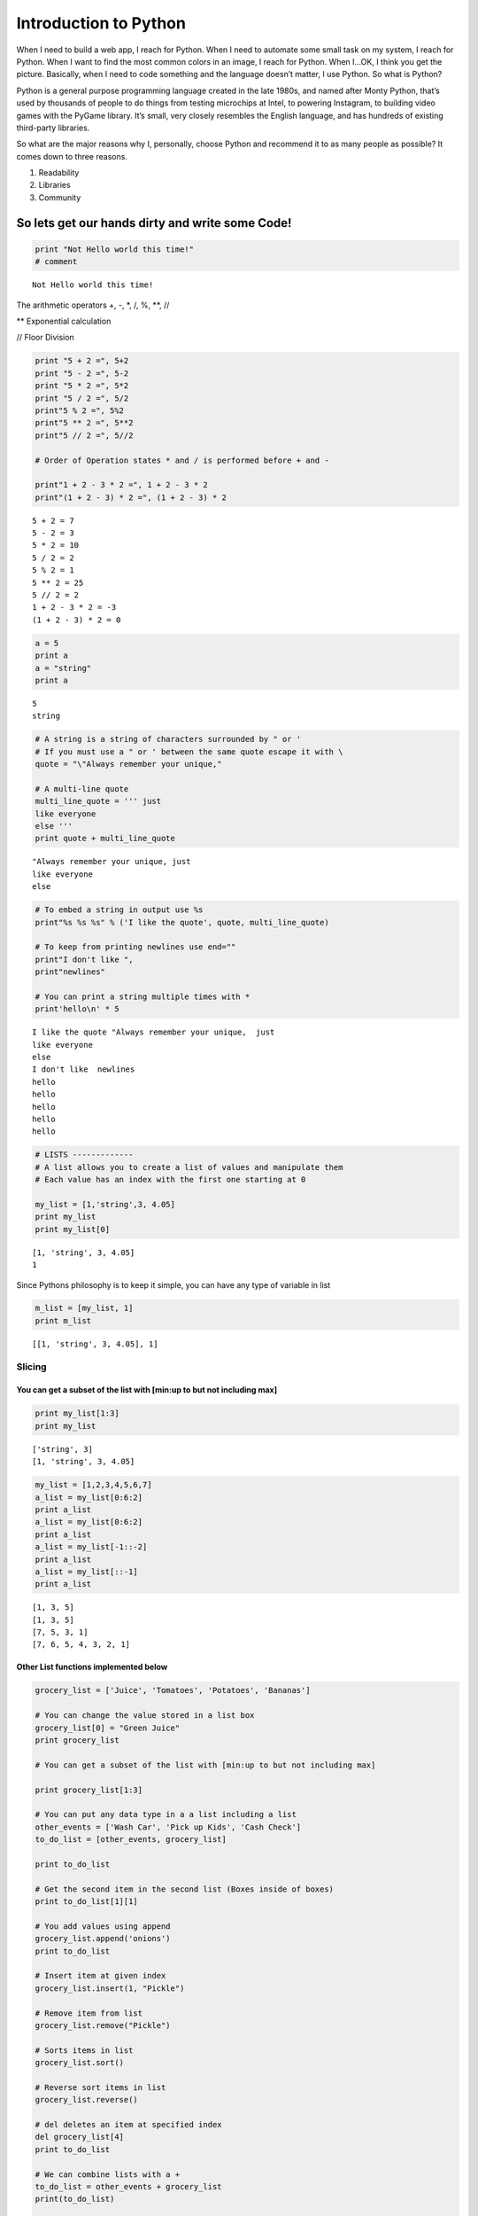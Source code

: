 
**Introduction to Python**
==========================

When I need to build a web app, I reach for Python. When I need to
automate some small task on my system, I reach for Python. When I want
to find the most common colors in an image, I reach for Python. When
I…OK, I think you get the picture. Basically, when I need to code
something and the language doesn’t matter, I use Python. So what is
Python?

Python is a general purpose programming language created in the late
1980s, and named after Monty Python, that’s used by thousands of people
to do things from testing microchips at Intel, to powering Instagram, to
building video games with the PyGame library. It’s small, very closely
resembles the English language, and has hundreds of existing third-party
libraries.

So what are the major reasons why I, personally, choose Python and
recommend it to as many people as possible? It comes down to three
reasons.

1. Readability
2. Libraries
3. Community

So lets get our hands dirty and write some Code!
~~~~~~~~~~~~~~~~~~~~~~~~~~~~~~~~~~~~~~~~~~~~~~~~

.. code:: ipython2

    print "Not Hello world this time!"
    # comment


.. parsed-literal::

    Not Hello world this time!


The arithmetic operators +, -, \*, /, %, \*\*, //

\*\* Exponential calculation

// Floor Division

.. code:: ipython2

    print "5 + 2 =", 5+2
    print "5 - 2 =", 5-2
    print "5 * 2 =", 5*2
    print "5 / 2 =", 5/2
    print"5 % 2 =", 5%2
    print"5 ** 2 =", 5**2
    print"5 // 2 =", 5//2
     
    # Order of Operation states * and / is performed before + and -
     
    print"1 + 2 - 3 * 2 =", 1 + 2 - 3 * 2
    print"(1 + 2 - 3) * 2 =", (1 + 2 - 3) * 2


.. parsed-literal::

    5 + 2 = 7
    5 - 2 = 3
    5 * 2 = 10
    5 / 2 = 2
    5 % 2 = 1
    5 ** 2 = 25
    5 // 2 = 2
    1 + 2 - 3 * 2 = -3
    (1 + 2 - 3) * 2 = 0


.. code:: ipython2

    a = 5
    print a
    a = "string"
    print a


.. parsed-literal::

    5
    string


.. code:: ipython2

    # A string is a string of characters surrounded by " or '
    # If you must use a " or ' between the same quote escape it with \
    quote = "\"Always remember your unique,"
     
    # A multi-line quote
    multi_line_quote = ''' just 
    like everyone
    else '''
    print quote + multi_line_quote


.. parsed-literal::

    "Always remember your unique, just 
    like everyone
    else 


.. code:: ipython2

    # To embed a string in output use %s
    print"%s %s %s" % ('I like the quote', quote, multi_line_quote)
     
    # To keep from printing newlines use end=""
    print"I don't like ",
    print"newlines"
     
    # You can print a string multiple times with *
    print'hello\n' * 5


.. parsed-literal::

    I like the quote "Always remember your unique,  just 
    like everyone
    else 
    I don't like  newlines
    hello
    hello
    hello
    hello
    hello
    


.. code:: ipython2

    # LISTS -------------
    # A list allows you to create a list of values and manipulate them
    # Each value has an index with the first one starting at 0
     
    my_list = [1,'string',3, 4.05]
    print my_list
    print my_list[0]
     


.. parsed-literal::

    [1, 'string', 3, 4.05]
    1


Since Pythons philosophy is to keep it simple, you can have any type of
variable in list

.. code:: ipython2

    m_list = [my_list, 1]
    print m_list


.. parsed-literal::

    [[1, 'string', 3, 4.05], 1]


Slicing
-------

You can get a subset of the list with [min:up to but not including max]
^^^^^^^^^^^^^^^^^^^^^^^^^^^^^^^^^^^^^^^^^^^^^^^^^^^^^^^^^^^^^^^^^^^^^^^

.. code:: ipython2

     print my_list[1:3]
     print my_list


.. parsed-literal::

    ['string', 3]
    [1, 'string', 3, 4.05]


.. code:: ipython2

    my_list = [1,2,3,4,5,6,7]
    a_list = my_list[0:6:2]
    print a_list
    a_list = my_list[0:6:2]
    print a_list
    a_list = my_list[-1::-2]
    print a_list
    a_list = my_list[::-1]
    print a_list


.. parsed-literal::

    [1, 3, 5]
    [1, 3, 5]
    [7, 5, 3, 1]
    [7, 6, 5, 4, 3, 2, 1]


Other List functions implemented below
^^^^^^^^^^^^^^^^^^^^^^^^^^^^^^^^^^^^^^

.. code:: ipython2

    grocery_list = ['Juice', 'Tomatoes', 'Potatoes', 'Bananas']
     
    # You can change the value stored in a list box
    grocery_list[0] = "Green Juice"
    print grocery_list
     
    # You can get a subset of the list with [min:up to but not including max]
     
    print grocery_list[1:3]
     
    # You can put any data type in a a list including a list
    other_events = ['Wash Car', 'Pick up Kids', 'Cash Check']
    to_do_list = [other_events, grocery_list]
     
    print to_do_list
     
    # Get the second item in the second list (Boxes inside of boxes)
    print to_do_list[1][1]
     
    # You add values using append
    grocery_list.append('onions')
    print to_do_list
     
    # Insert item at given index
    grocery_list.insert(1, "Pickle")
     
    # Remove item from list
    grocery_list.remove("Pickle")
     
    # Sorts items in list
    grocery_list.sort()
     
    # Reverse sort items in list
    grocery_list.reverse()
     
    # del deletes an item at specified index
    del grocery_list[4]
    print to_do_list
     
    # We can combine lists with a +
    to_do_list = other_events + grocery_list
    print(to_do_list)
     
    # Get length of list
    print(len(to_do_list))
     
    # Get the max item in list
    print(max(to_do_list))
     
    # Get the minimum item in list
    print(min(to_do_list))


.. parsed-literal::

    ['Green Juice', 'Tomatoes', 'Potatoes', 'Bananas']
    ['Tomatoes', 'Potatoes']
    [['Wash Car', 'Pick up Kids', 'Cash Check'], ['Green Juice', 'Tomatoes', 'Potatoes', 'Bananas']]
    Tomatoes
    [['Wash Car', 'Pick up Kids', 'Cash Check'], ['Green Juice', 'Tomatoes', 'Potatoes', 'Bananas', 'onions']]
    [['Wash Car', 'Pick up Kids', 'Cash Check'], ['onions', 'Tomatoes', 'Potatoes', 'Green Juice']]
    ['Wash Car', 'Pick up Kids', 'Cash Check', 'onions', 'Tomatoes', 'Potatoes', 'Green Juice']
    7
    onions
    Cash Check


.. code:: ipython2

    dir(my_list)




.. parsed-literal::

    ['__add__',
     '__class__',
     '__contains__',
     '__delattr__',
     '__delitem__',
     '__delslice__',
     '__doc__',
     '__eq__',
     '__format__',
     '__ge__',
     '__getattribute__',
     '__getitem__',
     '__getslice__',
     '__gt__',
     '__hash__',
     '__iadd__',
     '__imul__',
     '__init__',
     '__iter__',
     '__le__',
     '__len__',
     '__lt__',
     '__mul__',
     '__ne__',
     '__new__',
     '__reduce__',
     '__reduce_ex__',
     '__repr__',
     '__reversed__',
     '__rmul__',
     '__setattr__',
     '__setitem__',
     '__setslice__',
     '__sizeof__',
     '__str__',
     '__subclasshook__',
     'append',
     'count',
     'extend',
     'index',
     'insert',
     'pop',
     'remove',
     'reverse',
     'sort']



.. code:: ipython2

    help(my_list.append)


.. parsed-literal::

    Help on built-in function append:
    
    append(...)
        L.append(object) -- append object to end
    


.. code:: ipython2

    # TUPLES -------------
    # Values in a tuple can't change like lists
     
    pi_tuple = (3, 1, 4, 1, 5, 9)
    # Convert tuple into a list
    
    new_tuple = list(pi_tuple)
    print new_tuple
    # Convert a list into a tuple
    new_list = tuple(grocery_list)
    print new_list
    # tuples also have len(tuple), min(tuple) and max(tuple)
     
     


.. parsed-literal::

    [3, 1, 4, 1, 5, 9]
    ('onions', 'Tomatoes', 'Potatoes', 'Green Juice')


Dictionary
----------

.. code:: ipython2

    # DICTIONARY or MAP -------------
    # Made up of values with a unique key for each value
    # Similar to lists, but you can't join dicts with a +
     
    super_villains = {'Fiddler' : 'Isaac Bowin',
                      'Fiddler' : 'Isaac B',
                      'Captain Cold' : 'Leonard Snart',
                      'Captain Cold' : 'Leonarart',
                      'Weather Wizard' : 'Mark Mardon',
                      'Mirror Master' : 'Sam Scudder',
                      'Pied Piper' : 'Thomas Peterson'}
     
    print(super_villains['Captain Cold'])
     
    # Delete an entry
    del super_villains['Fiddler']
    print(super_villains)
     
    # Replace a value
    super_villains['Pied Piper'] = 'Hartley Rathaway'
     
    # Print the number of items in the dictionary
    print(len(super_villains))
     
    # Get the value for the passed key
    print(super_villains.get("Pied Piper"))
     
    # Get a list of dictionary keys
    print(super_villains.keys())
     
    # Get a list of dictionary values
    print(super_villains.values())


.. parsed-literal::

    Leonarart
    {'Mirror Master': 'Sam Scudder', 'Pied Piper': 'Thomas Peterson', 'Captain Cold': 'Leonarart', 'Weather Wizard': 'Mark Mardon'}
    4
    Hartley Rathaway
    ['Mirror Master', 'Pied Piper', 'Captain Cold', 'Weather Wizard']
    ['Sam Scudder', 'Hartley Rathaway', 'Leonarart', 'Mark Mardon']


.. code:: ipython2

    # STRINGS -------------
    # A string is a series of characters surrounded by ' or "
    long_string = "I'll catch you if you fall - The Floor"
     
    # Retrieve the first 4 characters
    print(long_string[0:4])
     
    # Get the last 5 characters
    print(long_string[-5:])
     
    # Everything up to the last 5 characters
    print(long_string[:-5])
     
    # Concatenate part of a string to another
    print(long_string[:4] + " be there")
     
    # String formatting
    print("%c is my %s letter and my number %d number is %.5f" % ('X', 'favorite', 1, .14))
     
    # Capitalizes the first letter
    print(long_string.capitalize())
     
    # Returns the index of the start of the string
    # case sensitive
    print(long_string.find("Floor"))
     
    # Returns true if all characters are letters ' isn't a letter
    print(long_string.isalpha())
     
    # Returns true if all characters are numbers
    print(long_string.isalnum())
     
    # Returns the string length
    print(len(long_string))
     
    # Replace the first word with the second (Add a number to replace more)
    print(long_string.replace("Floor", "Ground"))
     
    # Remove white space from front and end
    print(long_string.strip())
     
    # Split a string into a list based on the delimiter you provide
    quote_list = long_string.split(" ")
    print(quote_list)
     


.. parsed-literal::

    I'll
    Floor
    I'll catch you if you fall - The 
    I'll be there
    X is my favorite letter and my number 1 number is 0.14000
    I'll catch you if you fall - the floor
    33
    False
    False
    38
    I'll catch you if you fall - The Ground
    I'll catch you if you fall - The Floor
    ["I'll", 'catch', 'you', 'if', 'you', 'fall', '-', 'The', 'Floor']


CONDITIONALS
^^^^^^^^^^^^

The if, else and elif statements are used to perform different actions
based off of conditions

Comparison Operators : \*\* ==, !=, >, <, >=, <= \*\*

The if statement will execute code if a condition is met

White space is used to group blocks of code in Python

Use the same number of proceeding spaces for blocks of code

.. code:: ipython2

    # You can combine conditions with logical operators
    # Logical Operators : and, or, not
    age = 15
    if age >= 1 and age <= 18:
        print("You get a birthday party")
        print "yo"
    elif age == 21 or age >= 65:
        print("You get a special birthday party")
    elif not age == 30:
        print("You don't get a birthday party")
    else:
        print("You get a birthday party yeah")
     


.. parsed-literal::

    You get a birthday party
    yo


Loop Contructs
~~~~~~~~~~~~~~

.. code:: ipython2

    for i in range(0,10):
        print i

.. code:: ipython2

    print a_list
    for x in a_list:
        print x,


.. parsed-literal::

    [7, 6, 5, 4, 3, 2, 1]
    7 6 5 4 3 2 1


.. code:: ipython2

    # You can double up for loops to cycle through lists
    num_list =[[1,2,3],[10,20,30],[100,200,300]];
     
    for x in range(0,3):
        for y in range(0,3):
            print num_list[x][y],

.. code:: ipython2

    v_str = 'python loves you'
     
    # Take steps of 2 in a string sequence
    for x in v_str[0::2]:    
        print x,
     
    print "---"
     
    # Now reverse the order
    for x in v_str[-1::-1]:   
        print x,

.. code:: ipython2

    # WHILE LOOPS -------------
    # While loops are used when you don't know ahead of time how many
    # times you'll have to loop
    # An iterator for a while loop is defined before the loop
    i = 0
    while (i <= 20):
        if(i%2 == 0):
            print(i)
        elif(i == 9):
            # Forces the loop to end all together
            break
        else:
            # Shorthand for i = i + 1
            i += 1
            # Skips to the next iteration of the loop
            continue
        i += 1
    print "outside while loop", i

Functions
~~~~~~~~~

.. code:: ipython2

    # FUNCTIONS -------------
    # Functions allow you to reuse and write readable code
    # Type def (define), function name and parameters it receives
    # return is used to return something to the caller of the function
    def addNumbers(fNum, sNum):
        sumNum = fNum + sNum
        return sumNum,fNum
    addNumbers(56,3)
    addNumbers("number 1"," number 2")




.. parsed-literal::

    ('number 1 number 2', 'number 1')



.. code:: ipython2

    # NOTE ON ALIASING
    def do_something(arg):
        print id(arg)
        arg += 2
        return arg
        #args.append(1)
    x = 5
    do_something(x)
    print x, id(x)


.. parsed-literal::

    43634968
    5 43634968


.. code:: ipython2

    def do_something(arg):
        arg = arg * 2 # BREAKS alisasing
        arg.append(1)
    x = [5]
    do_something(x)
    print x


.. parsed-literal::

    [5]


PIP
---

Python Package index
~~~~~~~~~~~~~~~~~~~~

.. code:: ipython2

    #LINUX OR MACOS USERS
    #sudo easy_install pip
    #sudo pip <command> <args>
    sudo pip install requests

.. code:: ipython2

    # Windows
    #python -m pip install -U pip setuptools
    python
    import pip
    #go to terminal
    python -m pip install requests
    python
    import requests
    #python -m pip install <package-name>

.. code:: ipython2

    # for those on Windows having problem visit 
    #http://stackoverflow.com/questions/4750806/how-do-i-install-pip-on-windows?rq=1


.. code:: ipython2

    #pip
    #pip install
    #pip download
    #pip uninstall
    #pip freeze
    #pip list
    #pip show
    #pip search
    #pip wheel
    #pip hash

.. code:: ipython2

    #pip install requests            # latest version
    #pip install SomePackage==1.0.4     # specific version
    #pip install 'SomePackage>=1.0.4'     # minimum version
    #sudo pip install requests>=2.12.5
    #sudo pip install BeautifulSoup
    #-I, ignore installed
    #--upgrade
    #pip uninstall [options] <package> 
    #pip seach modulename
    #pip list
    #pip show <modulename>

